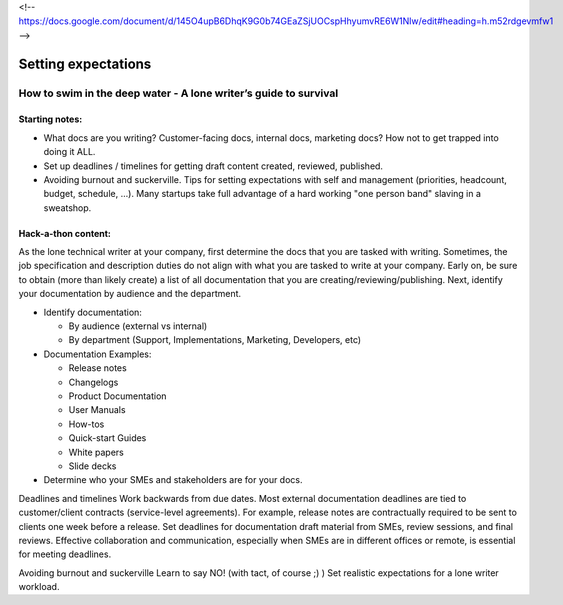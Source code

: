 <!-- https://docs.google.com/document/d/145O4upB6DhqK9G0b74GEaZSjUOCspHhyumvRE6W1Nlw/edit#heading=h.m52rdgevmfw1 -->

********************
Setting expectations
********************

=================================================================
How to swim in the deep water - A lone writer’s guide to survival
=================================================================

Starting notes:
---------------

* What docs are you writing? Customer-facing docs, internal docs, marketing docs? How not to get trapped into doing it ALL.
* Set up deadlines / timelines for getting draft content created, reviewed, published.
* Avoiding burnout and suckerville.  Tips for setting expectations with self and management (priorities, headcount, budget, schedule, ...). Many startups take full advantage of a hard working "one person band" slaving in a sweatshop.

Hack-a-thon content:
--------------------
As the lone technical writer at your company, first determine the docs that you are tasked with writing.
Sometimes, the job specification and description duties do not align with what you are tasked to write at your company.
Early on, be sure to obtain (more than likely create) a list of all documentation that you are creating/reviewing/publishing.
Next, identify your documentation by audience and the department.

* Identify documentation:

  - By audience (external vs internal)

  - By department (Support, Implementations, Marketing, Developers, etc)

* Documentation Examples:

  - Release notes

  - Changelogs

  - Product Documentation
  
  - User Manuals
  
  - How-tos
  
  - Quick-start Guides
  
  - White papers
  
  - Slide decks

* Determine who your SMEs and stakeholders are for your docs.

Deadlines and timelines
Work backwards from due dates. Most external documentation deadlines are tied to customer/client contracts (service-level agreements). For example, release notes are contractually required to be sent to clients one week before a release.
Set deadlines for documentation draft material from SMEs, review sessions, and final reviews. Effective collaboration and communication, especially when SMEs are in different offices or remote, is essential for meeting deadlines.

Avoiding burnout and suckerville
Learn to say NO! (with tact, of course ;) )
Set realistic expectations for a lone writer workload.
